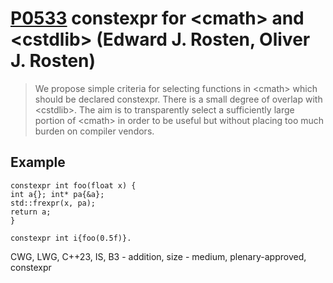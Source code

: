 * [[https://wg21.link/p0533][P0533]] constexpr for <cmath> and <cstdlib> (Edward J. Rosten, Oliver J. Rosten)
:PROPERTIES:
:CUSTOM_ID: p0533r4-constexpr-for-cmath-and-cstdlib-edward-j.-rosten-oliver-j.-rosten
:END:

#+begin_quote
We propose simple criteria for selecting functions in <cmath> which should be
declared constexpr.  There is a small degree of overlap with <cstdlib>. The aim
is to transparently select a sufficiently large portion of <cmath> in order to
be useful but without placing too much burden on compiler vendors.
#+end_quote

** Example
#+begin_src c++
constexpr int foo(float x) {
int a{}; int* pa{&a};
std::frexpr(x, pa);
return a;
}

constexpr int i{foo(0.5f)}.
#+end_src

CWG, LWG, C++23, IS, B3 - addition, size - medium, plenary-approved, constexpr

